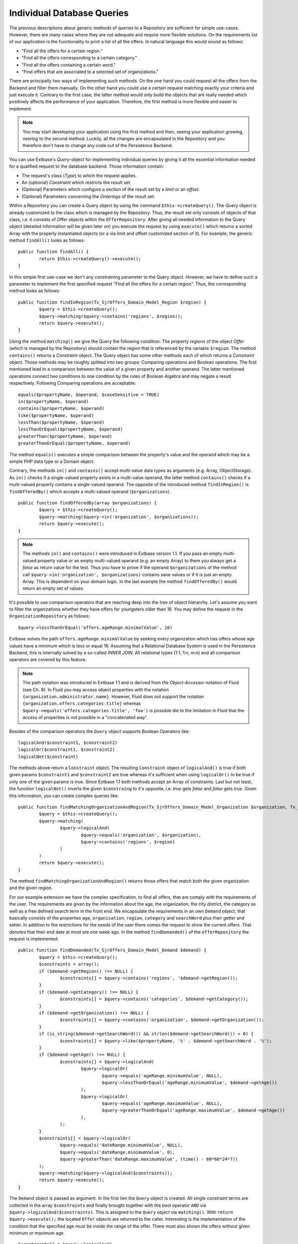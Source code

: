 Individual Database Queries
================================================


The previous descriptions about generic methods of queries to a Repository are 
sufficient for simple use-cases. However, there are many cases where they are 
not adequate and require more flexible solutions. On the requirements list of 
our application is the functionality to print a list of all the offers. In 
natural language this would sound as follows:

* "Find all the offers for a certain region."
* "Find all the offers corresponding to a certain category."
* "Find all the offers containing a certain word."
* "Find offers that are associated to a selected set of organizations."

There are principally two ways of implementing such methods. On the one hand you 
could request all the offers from the Backend and filter them manually. On the 
other hand you could use a certain request matching exactly your criteria and 
just execute it. Contrary to the first case, the latter method would only build 
the objects that are really needed which positively affects the performance of 
your application. Therefore, the first method is more flexible and easier to 
implement.


.. note::

	You may start developing your application using the first method and then, 
	seeing your application growing, veering to the second method. Luckily, all 
	the changes are encapsulated in the Repository and you therefore don't have 
	to change any code out of the Persistence Backend.


You can use Extbase's *Query*-object for implementing individual queries by 
giving it all the essential information needed for a qualified request to the 
database backend. Those information contain:

* The request's class (*Type*) to which the request applies.
* An (optional) *Constraint* which restricts the result set.
* (Optional) Parameters which configure a section of the result set by a *limit* or an *offset*.
* (Optional) Parameters concerning the *Orderings* of the result set.



Within a Repository you can create a Query object by using the command 
``$this->createQuery()``. The Query object is already customized to the class 
which is managed by the Repository. Thus, the result set only consists of 
objects of that class, i.e. it consists of Offer objects within the 
``OfferRepository``. After giving all needed information to the Query object 
(detailed information will be given later on) you execute the request by using 
``execute()`` which returns a sorted Array with the properly instantiated 
objects (or a via limit and offset customized section of it). For example, the 
generic method ``findAll()`` looks as follows::

	public function findAll() {
		return $this->createQuery()->execute();
	}

In this simple first use-case we don't any constraining parameter to the Query 
object. However, we have to define such a parameter to implement the first 
specified request "Find all the offers for a certain region". Thus, the 
corresponding method looks as follows::

	public function findInRegion(Tx_SjrOffers_Domain_Model_Region $region) {
		$query = $this->createQuery();
		$query->matching($query->contains('regions', $region));
		return $query->execute();
	}

Using the method ``matching()`` we give the Query the following condition: The 
property *regions* of the object *Offer* (which is managed by the Repository) 
should contain the region that is referenced by the variable ``$region``. The 
method ``contains()`` returns a *Constraint* object. The Query object has some 
other methods each of which returns a *Constraint* object. Those methods may be 
roughly splitted into two groups: Comparing operations and Boolean operations. 
The first mentioned lead to a comparison between the value of a given property 
and another operand. The latter mentioned operations connect two conditions to 
one condition by the rules of Boolean Algebra and may negate a result 
respectively. Following Comparing operations are acceptable::

	equals($propertyName, $operand, $caseSensitive = TRUE)
	in($propertyName, $operand)
	contains($propertyName, $operand)
	like($propertyName, $operand)
	lessThan($propertyName, $operand)
	lessThanOrEqual($propertyName, $operand)
	greaterThan($propertyName, $operand)
	greaterThanOrEqual($propertyName, $operand)

The method ``equals()`` executes a simple comparison between the property's 
value and the operand which may be a simple PHP data type or a Domain object. 

Contrary, the methods ``in()`` and ``contains()`` accept multi-value data types 
as arguments (e.g. Array, ObjectStorage). As ``in()`` checks if a single-valued 
property exists in a multi-value operand, the latter method ``contains()`` 
checks if a multi-valued property contains a single-valued operand. The opposite 
of the introduced method ``findInRegion()`` is ``findOfferedBy()`` which accepts 
a multi-valued operand (``$organizations``). 

::

	public function findOfferedBy(array $organizations) {
		$query = $this->createQuery();
		$query->matching($query->in('organization', $organizations));
		return $query->execute();
	}
	

.. note::

	The methods ``in()`` and ``contains()`` were introduced in Extbase version 
	1.1. If you pass an empty multi-valued property value or an empty 
	multi-valued operand (e.g. an empty Array) to them you always get a *false* 
	as return value for the test. Thus you have to prove if the operand 
	``$organizations`` of the method call ``$query->in('organization', 
	$organizations)`` contains sane values or if it is just an empty Array. This 
	is dependent on your domain logic. In the last example the method 
	``findOfferedBy()`` would return an empty set of values.


It's possible to use comparison operators that are reaching deep into the tree 
of object hierarchy. Let's assume you want to filter the organizations whether 
they have offers for youngsters older than 16. You may define the request in the 
``OrganizationRepository`` as follows::

	$query->lessThanOrEqual('offers.ageRange.minimalValue', 16)

Extbase	solves the path ``offers.ageRange.minimalValue`` by seeking every 
organization which has offers whose age values have a minimum which is less or 
equal 16. Assuming that a Relational Database System is used in the Persistence 
Backend, this is internally solved by a so-called *INNER JOIN*. All relational 
types (1:1, 1:n, m:n) and all comparison operators are covered by this feature.

.. note::

	The path notation was introduced in Extbase 1.1 and is derived from the 
	*Object-Accessor* notation of Fluid (see Ch. 8). In Fluid you may access 
	object properties with the notation ``{organization.administrator.name}``. 
	However, Fluid does not support the notation 
	``{organization.offers.categories.title}`` whereas 
	``$query->equals('offers.categories.title', 'foo')`` is possible die to the 
	limitation in Fluid that the access of properties is not possible in a 
	"concatenated way".

Besides of the comparison operators the ``Query`` object supports Boolean 
Operators like::

	logicalAnd($constraint1, $constraint2)
	logicalOr($constraint1, $constraint2)
	logicalNot($constraint)

The methods above return a ``Constraint`` object. The resulting ``Constraint`` 
object of ``logicalAnd()`` is true if both given params ``$constraint1`` and 
``$constraint2`` are true whereas it's sufficient when using ``logicalOr()`` to 
be true if only one of the given params is true. Since Extbase 1.1 both methods 
accept an Array of constraints. Last but not least, the function 
``logicalNot()`` inverts the given ``$constraing`` to it's opposite, i.e. *true* 
gets *false* and *false* gets *true*. Given this information, you can create 
complex queries like::

	public function findMatchingOrganizationAndRegion(Tx_SjrOffers_Domain_Model_Organization $organization, Tx_SjrOffers_Domain_Model_Region $region) {
		$query = $this->createQuery();
		$query->matching(
			$query->logicalAnd(
				$query->equals('organization', $organization), 
				$query->contains('regions', $region) 
			)
		)
		return $query->execute();
	}

The method ``findMatchingOrganizationAndRegion()`` returns those offers that 
match both the given organization and the given region. 

For our example extension we have the complex specification, to find all offers,
that are comply with the requirements of the user. The requirements are given
by the information about the age, the organization, the city district, the category
as well as a free defined search term in the front end. We encapsulate the requirements
in an own ``Demand`` object, that basically consists of the properties ``age``, ``organisation``,
``region``, ``category`` and ``searchWord`` plus their getter and setter.
In addition to the restrictions for the needs of the user there comes the request
to show the current offers. That denotes that their end date at most are one week ago.
In the method ``findDemanded()`` of the ``offerRepository`` the request is implemented::

	public function findDemanded(Tx_SjrOffers_Domain_Model_Demand $demand) {
		$query = $this->createQuery();
		$constraints = array();
		if ($demand->getRegion() !== NULL) {
			$constraints[] = $query->contains('regions', '$demand->getRegion());
		}
		if ($demand->getCategory() !== NULL) {
			$constraints[] = $query->contains('categories', $demand->getCategory());
		}
		if ($demand->getOrganization() !== NULL) {
			$constraints[] = $query->contains('organization', $demand->getOrganization());
		}
		if (is_string($demand->getSearchWord()) && strlen($demand->getSearchWord()) > 0) {
			$constraints[] = $query->like($propertyName, '%' . $demand->getSearchWord . '%');
		}
		if ($demand->getAge() !== NULL) {
			$constraints[] = $query->logicalAnd(
				$query->logicalOr(
					$query->equals('ageRange.minimumValue', NULL),
					$query->lessThanOrEqual('ageRange.minimumValue', $demand->getAge())
				),
				$query->logicalOr(
					$query->equals('ageRange.maximumValue', NULL),
					$query->greaterThanOrEqual('ageRange.maximumValue', $demand->getAge())
				),
			);
		}
		$constraints[] = $query->logicalOr(
			$query->equals('dateRange.minimumValue', NULL),
			$query->equals('dateRange.minimumValue', 0),
			$query->greaterThan('dateRange.maximumValue', (time() - 60*60*24*7))
		);
		$query->matching($query->logicalAnd($constraints));
		return $query->execute();
	}

The ``Demand`` object is passed as argument. In the first lien the ``Query`` object is created.
All single constraint terms are collected in the array ``$constraints`` and finally brought
together with the bool operator ``AND`` via ``$query->logicalAnd($constraints)``. This is
assigned to the ``Query`` object via ``matching()``. With ``return $query->execute();`` the
located ``Offer`` objects are returned to the caller. Interesting is the implementation of the
condition that the specified age must be inside the range of the offer. There must also shown
the offers without given minimum or maximum age.

::

	$constraints[] = $query->logicalAnd(
		$query->logicalOr(
			$query->equals('ageRange.minimumValue', NULL),
			$query->lessThanOrEqual('ageRange.minimumValue', $demand->getAge())
		),
		$query->logicalOr(
			$query->equals('ageRange.maximumValue', NULL),
			$query->greaterThanOrEqual('ageRange.maximumValue', $demand->getAge())
		),
	);

This requirement is fulfilled by allowing a not set age (``NULL``) and concatenate this condition
with ``logicalOr()`` with the condition ``lessThanOrEqual()`` and accordingly ``greaterThenOrEqual()``.

You can sort the result of a query by assigning one or more rules ``$query->setOrderings($orderings);``
to the ``Query`` object. These rules are collected in an associative array. The name of the property
depending the sort is used as key and the search order is the value of the array element.
There are two constants fo the search order: ``Tx_Extbase_Persistence_QueryInterface:ORDER_ASCENDING``
for an ascending order and ``Tx_Extbase_Persistence_QueryInterface:ORDER_DESCENDING`` for a descending
order. A complete sample for specifying a sort order looks like this::

	$query->setOrderings(
		array(
			'organization.name' => Tx_Extbase_Persistence_QueryInterface::ORDER_ASCENDING,
			'title' => Tx_Extbase_Persistence_QueryInterface:ORDER_ASCENDING
		)
	);

Multiple orderings are processed in the specified order. In our sample the offers are ordered first
by the name of the organization and inside the organization by the title of the offers in ascending
order (thus from A to Z). Since Extbase 1.1 you can use the practical point notation for the
specification of the properties to sort for.

If you need only an extract of the result set, you can lower this with the two parameters ``Limit``
and ``Offset``. Assumed you want to get the 10. up to 30. offer from the complete result from the
repository you can achieve it with the following lines::

	$query->setOffset(10);
	$query->setLimit(20);

Both methods expects an integer value. With the method ``setOffset()`` you set the pointer to the
object you will start with. With the method ``setLimit()`` you set the count of objects you will get
(at maximum).

At first the usage of a ``Query`` object with ``Constraint`` objects instead of direct written
SQL statements looks very inefficient. But it makes a complete abstraction of the used storage
solution possible. FLOW3 also uses a ``Query`` object with identical API. With this the code
for the query is easily to port to FLOW3.

.. note::

    The ``Query`` object lean against the *Java Specification Request* (JSR) 283. The JSR 283
    describe and standardised a content repository for Java, that is also used by FLOW3 and is
    ported to PHP ba the FLOW3 team. More information about this you find at
    :file:`http://jcp.org/en/jsr/detail?id=283`.

Using the method ``statement()`` of the ``Query`` object you can send a native SQL statement to
the database.

::

    $result = $query->statement('SELECT * FROM tx_sjroffers_domain_model_offer
        WHERE title LIKE ?', array('%climbing%', array(33,47)));

is translated by Extbase to the following query::

    SELECT * FROM tx_sjroffers_domain_model_offer WHERE title LIKE '%climbing%' AND
        organization IN ('33','47')

.. warning::

    You should always avoid to take queries to the persistence layer out of the domain model.
    Encapsulate these always in a repository.

    Inside of the repositories you can access the database using the API of TYPO3 4.x
    (so for example with ``$GLOBALS['TYPO3_DB']->exec_SELECTgetRows([...])``). You have to
    handle the creation and maintenance of the objects by yourself.

    The method ``statement()`` is not part of the FLOW3 API. If you want to port your extension later
    to FLOW3 you have to assign these calls manually. The same also applies when using the TYPO3 4.x API.

The method ``execute()`` per default returns a complete ready build object and the related objects
- the complete *Aggregate*. In some cases it is convenient to preserve the "raw data" of the objects,
e.g. if you want to manipulate them before you build objects out of them. For this you have to change
the settings of the ``Query`` object.

::

    $query->getQuerySettings()->setReturnRawQueryResult(TRUE);

The method ``execute()`` returns than - since Extbase 1.2 - a multidimensional array with the object data.
Inside an object one differ single value properties, multi value properties and NULL values. Lets have a
look at an object with a single value property.

 ::

	array(
		'identifier' => '<identifier>',
		'classname' => '<classname>',
		'properties' => array(
			'<name>' => array(
				'type' => '<type>',
				'multivalue' => FALSE,
				'value' => <value>
			), ...
		)
	)

The value for ``<identifier>`` in Extbase is always the UID of the data record. Together with the class name
``<classname>`` it is due to the uniqueness inside the database. The properties are stored in an own
associative array. The name of the property is the key and the corresponding information of the properties
are the value. The property is signed with the property type ``<type>`` (e.g. ``string``, ``integer``,
``DateTime`` or a class name like ``Tx_SjrOffers_Domain_Model_Organization``) and the property value ``<value>``
it self. The property is declared as single value per default (``'multivalue' => FALSE``).

THe array of an object with a multi value property is basically composed alike. The actual value of the
property is not a simple data type (like a string or a single object) but an array of data types.
This array could also be empty and instead of the array als the value NULL is possible. The property type
for multi value properties is always ``Tx_Extbase_Persistence_ObjectStorage``. In the future other container
like ``array`` or ``splObjectStorage`` are supported. The property is per definition declared as multi
value (``'multivalue' => TRUE``).

::

	array(
		'identifier' => '<identifier>',
		'classname' => '<classname>',
		'properties' => array(
			'<name>' => array(
				'type' => '<type>',  // always 'Tx_Extbase_Persistence_ObjectStorage'
				'multivalue' => TRUE,
				'value' => array(
					array(
						'type' => '<type>',
						'index' => <index>,
						'value' => <value>
					), ...
				)
			)
		)
	)

Has a property a NULL value, so it is stored in the object array like this::

	array(
		'identifier' => '<identifier>',
		'classname' => '<classname>',
		'properties' => array(
			'<name>' => array(
				'type' => '<type>',
				'multivalue' => <boolean>,
				'value' => NULL
			), ...
		)
	)

The debug output of the return value look like figure 6-13.

.. figure:: /Images/6-Persistence/figure-6-13.png
	:align: center

	Figure 6-13: Debug output of "raw" object data

Maybe in figure 6-13 you have noticed the empty array (``EMPTY!``) of the properties of the organization.
In the domain model the property ``organization`` of the offer is annotated with ``@lazy``.
This annotation instruct Extbase to load the properties of the object not till then if these are really
needed (so called *lazy loading*).

Beside ``setReturnRawQueryResult()`` there are three additional settings for the execution of a query.
All settings are occupied with default values that are set when the ``Query`` object was created by
``$this->createQuery()``. The settings are enclosed in an own ``QuerySettings`` object that you can get
from the ``Query`` object with ``getQuerySettings()``. In table 6-3 you find all settings in summary.

*Table 6-3: Settings for the execution of a query* (``QuerySetting``)

+-------------------------------+-------------------------------------------------------------+---------+
| Setting                       | If this attribute is set (=true), ...                       | Default |
+===============================+=============================================================+=========+
| ``setReturnRawQueryResult()`` | ... instead of the ready build object graphs the database   | false   |
|                               | tupel are returned as an array                              |         |
+-------------------------------+-------------------------------------------------------------+---------+
| ``setRespectStoragePath()``   | ... the result set is limited to these tupel/objects that   | true    |
|                               | are assigned to a given page or directory in the backend    |         |
|                               | (e.g. ``pid IN (42,99)``)                                   |         |
+-------------------------------+-------------------------------------------------------------+---------+
| ``setRespectSysLanguage()``   | ... the result set for localized data is limited to these   | true    |
|                               | tupel/objects that either is valid for the default language |         |
|                               | or for all languages (e.g. ``sys_language_uid IN (-1,0)``)  |         |
|                               | This setting is most used for internal purpose.             |         |
+-------------------------------+-------------------------------------------------------------+---------+
| ``setRespectEnableFields()``  | ... the result set is limited to these tupel/objects that   | true    |
|                               | at the present moment are can be viewed by the current user |         |
|                               | (e.g. ``deleted=0 AND hidden=0``)                           |         |
+-------------------------------+-------------------------------------------------------------+---------+

While the setting ``setReturnRawQueryResult()`` is active by ``matching()`` and ``statement()``,
by the remaining three are only effective by ``matching()``.

.. warning::

    The ``QuerySettings`` object encapsulates specific settings of the 4th branch of TYPO3.
    In FLOW3 as well as TYPO3 5.x the concepts of localization, the access rights and the
    page tree structure are completely different. At the moment of publishing Extbase 1.1,
    this books deals with it, the concepts are not finally defined. For this, the conducted settings
    are not compatible with that of TYPO3 5.x.

Beside the method ``execute()`` the ``Query`` object provide the method ``count()`` for disposal.
It returns only the amount of elements of the result set as an integer value and can only be used in
conjunction with the method ``matching()``. In case of a SQL database a statement of the form
``SELECT COUNT(*) FROM ...`` is sent instead of ``SELECT * FROM ...``, which has significant more performance.
The call

::

	$offersInRegion = $query->matching($query->contains('regions', $region))->count();

thus returns the count of offers of a given region.
